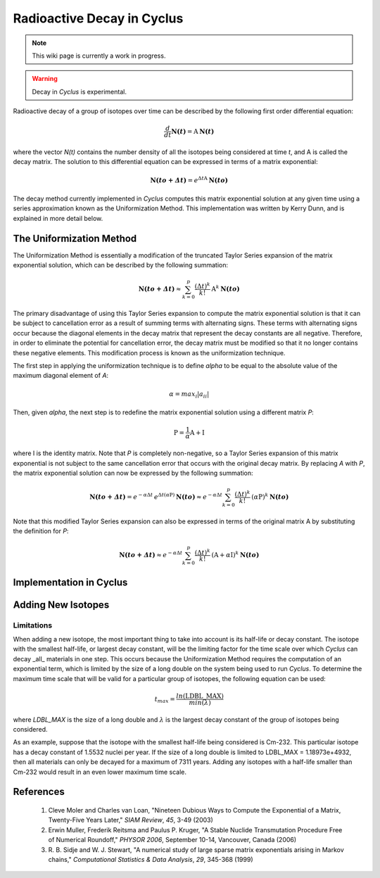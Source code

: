 ﻿.. summary Documentation for the Cyclus Decay Method

Radioactive Decay in Cyclus
===========================

.. note:: This wiki page is currently a work in progress.

.. warning:: Decay in *Cyclus* is experimental.

Radioactive decay of a group of isotopes over time can be described by the
following first order differential equation:

.. math::

   \frac{d}{dt}\mathbf{N(\mathit{t})}=\textrm{A}\: \mathbf{N(\mathit{t})}

where the vector `N(t)` contains the number density of all the
isotopes being considered at time `t`, and A is called the decay
matrix.  The solution to this differential equation can be expressed in terms
of a matrix exponential:

.. math::

   \mathbf{N(\mathit{to+\Delta t})}=e^{\Delta t \textrm{A}}\: \mathbf{N(\mathit{to})}

The decay method currently implemented in *Cyclus* computes this matrix
exponential solution at any given time using a series approximation known as
the Uniformization Method.  This implementation was written by Kerry Dunn, and
is explained in more detail below.

The Uniformization Method
-------------------------

The Uniformization Method is essentially a modification of the truncated Taylor
Series expansion of the matrix exponential solution, which can be described by
the following summation:

.. math::

   \mathbf{N(\mathit{to+\Delta t})}\approx \sum_{k=0}^{p}\frac{\left (\Delta t \right )^k}{k!}\: \textrm{A}^k\: \mathbf{N(\mathit{to})}

The primary disadvantage of using this Taylor Series expansion to compute the
matrix exponential solution is that it can be subject to cancellation error as
a result of summing terms with alternating signs.  These terms with alternating
signs occur because the diagonal elements in the decay matrix that represent
the decay constants are all negative.  Therefore, in order to eliminate the
potential for cancellation error, the decay matrix must be modified so that it
no longer contains these negative elements.  This modification process is known
as the uniformization technique.

The first step in applying the uniformization technique is to define
`alpha` to be equal to the absolute value of the maximum diagonal
element of `A`:

.. math::
  
   \alpha=max_i\left | {a_i}_i \right |

Then, given `alpha`, the next step is to redefine the matrix
exponential solution using a different matrix `P`:

.. math::

   \textrm{P}=\frac{1}{\alpha}\textrm{A}+\textrm{I}

where I is the identity matrix.  Note that `P` is completely non-negative, so a
Taylor Series expansion of this matrix exponential is not subject to the same
cancellation error that occurs with the original decay matrix.  By replacing `A`
with `P`, the matrix exponential solution can now be expressed by the following
summation:

.. math::

   \mathbf{N(\mathit{to+\Delta t})}=e^{-\alpha \Delta t}\: e^{\Delta t (\alpha \textrm{P})}\: \mathbf{N(\mathit{to})}\approx e^{-\alpha \Delta t}\sum_{k=0}^{p}\frac{\left (\Delta t \right )^k}{k!}\: (\alpha \textrm{P})^k\: \mathbf{N(\mathit{to})}

Note that this modified Taylor Series expansion can also be expressed in terms
of the original matrix A by substituting the definition for `P`:

.. math::

   \mathbf{N(\mathit{to+\Delta t})}\approx e^{-\alpha\Delta t}\sum_{k=0}^{p}\frac{\left (\Delta t \right )^k}{k!}\: (\textrm{A}+\alpha \textrm{I})^k\: \mathbf{N(\mathit{to})}


Implementation in Cyclus
------------------------

Adding New Isotopes
-------------------

Limitations
+++++++++++

When adding a new isotope, the most important thing to take into account is its
half-life or decay constant.  The isotope with the smallest half-life, or
largest decay constant, will be the limiting factor for the time scale over
which *Cyclus* can decay _all_ materials in one step.  This occurs because the
Uniformization Method requires the computation of an exponential term, which is
limited by the size of a long double on the system being used to run *Cyclus*.
To determine the maximum time scale that will be valid for a particular group
of isotopes, the following equation can be used:

.. math::

   {t_{max} = \frac{ln(\textrm{LDBL\_MAX})}{min(\lambda)}}

where `LDBL_MAX` is the size of a long double and :math:`\lambda` is the
largest decay constant of the group of isotopes being considered.

As an example, suppose that the isotope with the smallest half-life being
considered is Cm-232.  This particular isotope has a decay constant of 1.5532
nuclei per year.  If the size of a long double is limited to LDBL_MAX =
1.18973e+4932, then all materials can only be decayed for a maximum of 7311
years.  Adding any isotopes with a half-life smaller than Cm-232 would result
in an even lower maximum time scale.

References
----------

  #. Cleve Moler and Charles van Loan, "Nineteen Dubious Ways to Compute the
     Exponential of a Matrix, Twenty-Five Years Later," *SIAM Review*, *45*,
     3-49 (2003)

  #. Erwin Muller, Frederik Reitsma and Paulus P. Kruger, "A Stable Nuclide
     Transmutation Procedure Free of Numerical Roundoff," *PHYSOR 2006*, September
     10-14, Vancouver, Canada (2006)

  #. R. B. Sidje and W. J. Stewart, "A numerical study of large sparse matrix
     exponentials arising in Markov chains," *Computational Statistics & Data
     Analysis*, *29*, 345-368 (1999)
  
